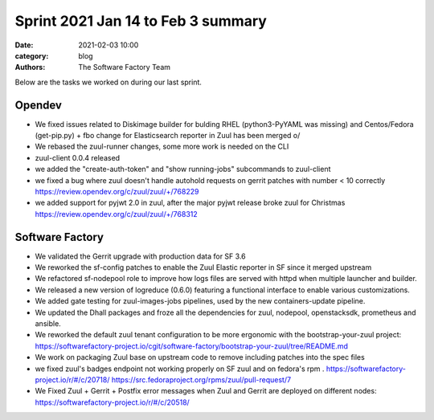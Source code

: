 Sprint 2021 Jan 14 to Feb 3 summary
###################################

:date: 2021-02-03 10:00
:category: blog
:authors: The Software Factory Team

Below are the tasks we worked on during our last sprint.

Opendev
-------

* We fixed issues related to Diskimage builder for bulding RHEL (python3-PyYAML
  was missing) and Centos/Fedora (get-pip.py) + fbo change for Elasticsearch
  reporter in Zuul has been merged \o/

* We rebased the zuul-runner changes, some more work is needed on the CLI

* zuul-client 0.0.4 released

* we added the "create-auth-token" and "show running-jobs" subcommands to
  zuul-client

* we fixed a bug where zuul doesn't handle autohold requests on gerrit patches
  with number < 10 correctly https://review.opendev.org/c/zuul/zuul/+/768229

* we added support for pyjwt 2.0 in zuul, after the major pyjwt release broke
  zuul for Christmas https://review.opendev.org/c/zuul/zuul/+/768312

Software Factory
----------------

* We validated the Gerrit upgrade with production data for SF 3.6

* We reworked the sf-config patches to enable the Zuul Elastic reporter in SF
  since it merged upstream

* We refactored sf-nodepool role to improve how logs files are served with httpd
  when multiple launcher and builder.

* We released a new version of logreduce (0.6.0) featuring a functional
  interface to enable various customizations.

* We added gate testing for zuul-images-jobs pipelines, used by the new
  containers-update pipeline.

* We updated the Dhall packages and froze all the dependencies for zuul,
  nodepool, openstacksdk, prometheus and ansible.

* We reworked the default zuul tenant configuration to be more ergonomic with
  the bootstrap-your-zuul project:
  https://softwarefactory-project.io/cgit/software-factory/bootstrap-your-zuul/tree/README.md

* We work on packaging Zuul base on upstream code to remove including patches
  into the spec files

* we fixed zuul's badges endpoint not working properly on SF zuul and on
  fedora's rpm . https://softwarefactory-project.io/r/#/c/20718/
  https://src.fedoraproject.org/rpms/zuul/pull-request/7

* We Fixed Zuul + Gerrit + Postfix error messages when Zuul and Gerrit are
  deployed on different nodes: https://softwarefactory-project.io/r/#/c/20518/
